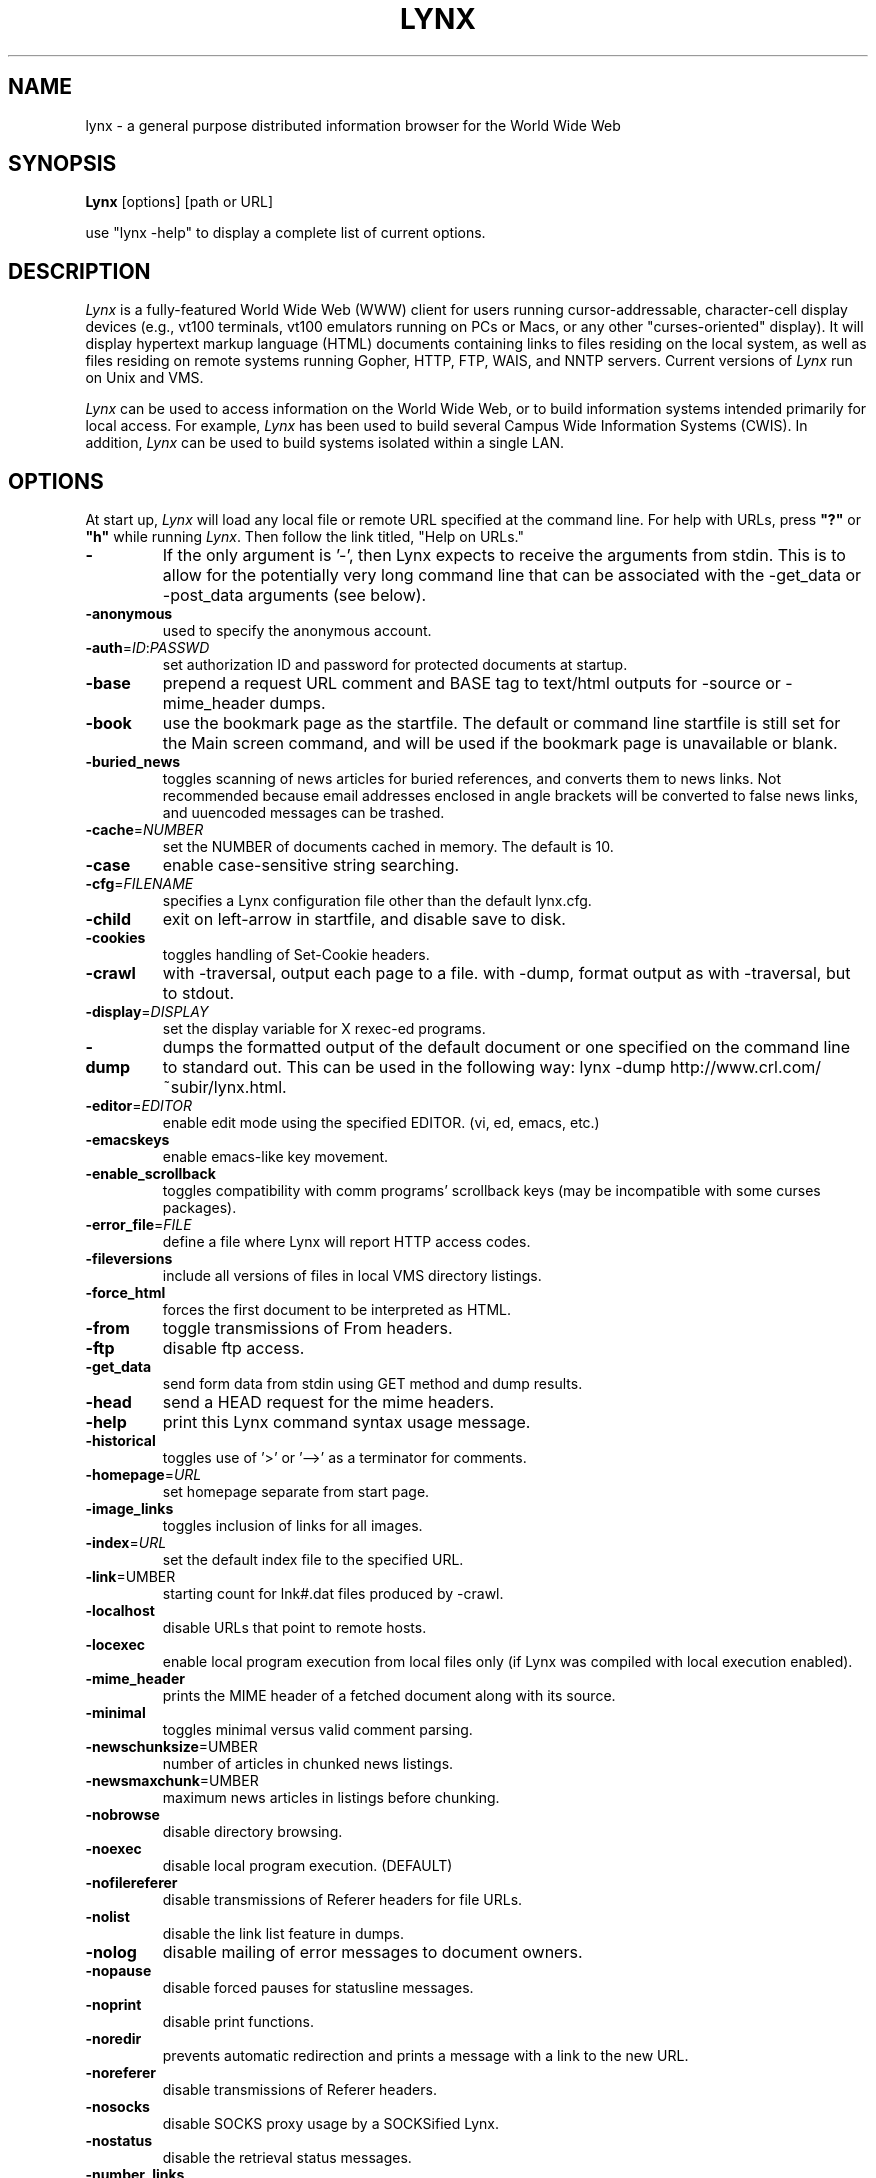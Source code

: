 .nr N -1
.nr D 5
.TH LYNX l Local
.UC 4
.SH NAME
lynx \- a general purpose distributed information browser for the World Wide Web
.SH SYNOPSIS
.B Lynx
[options] [path or URL]
.PP
use "lynx -help" to display a complete list of current options.
.SH DESCRIPTION
.\" This defines appropriate quote strings for nroff and troff
.ds lq \&"
.ds rq \&"
.if t .ds lq ``
.if t .ds rq ''
.\" Just in case these number registers aren't set yet...
.if \nN==0 .nr N 10
.if \nD==0 .nr D 5
.I
Lynx
is a fully-featured World Wide Web (WWW) client for users
running cursor-addressable, character-cell display devices (e.g.,
vt100 terminals, vt100 emulators running on PCs or Macs, or any
other "curses-oriented" display).  It will display hypertext
markup language (HTML) documents containing links to
files residing on the local system, as well as files residing on
remote systems running Gopher, HTTP, FTP, WAIS, and NNTP servers.
Current versions of
.I
Lynx
run on Unix and VMS.
.PP
.I
Lynx
can be used to access information on the World Wide Web, or
to build information systems intended primarily for local access.
For example,
.I
Lynx
has been used to build several Campus Wide
Information Systems (CWIS).  In addition,
.I
Lynx
can be used to
build systems isolated within a single LAN.
.SH OPTIONS
At start up, \fILynx\fR will load any local 
file or remote URL specified at the command
line.  For help with URLs, press \fB"?"\fR
or \fB"h"\fR while running \fILynx\fR.
Then follow the link titled, "Help on URLs."
.PP
.TP
.B -
If the only argument is '-', then Lynx expects to receive
the arguments from stdin. This is to allow for the
potentially very long command line that can be associated
with the -get_data or -post_data arguments (see below).
.TP
.B -anonymous
used to specify the anonymous account.
.TP
.B -auth\fR=\fIID\fR:\fIPASSWD
set authorization ID and password for protected documents at
startup.
.TP
.B -base
prepend a request URL comment and BASE tag to text/html
outputs for -source or -mime_header dumps.
.TP
.B -book
use the bookmark page as the startfile.  The default or command
line startfile is still set for the Main screen command, and will
be used if the bookmark page is unavailable or blank.
.TP
.B -buried_news
toggles scanning of news articles for buried references, and
converts them to news links.  Not recommended because email
addresses enclosed in angle brackets will be converted to
false news links, and uuencoded messages can be trashed.
.TP
.B -cache\fR=\fINUMBER
set the NUMBER of documents cached in memory.
The default is 10.
.TP
.B -case
enable case-sensitive string searching.
.TP
.B -cfg\fR=\fIFILENAME
specifies a Lynx configuration file other than the default
lynx.cfg.
.TP
.B -child
exit on left-arrow in startfile, and disable save to disk.
.TP
.B -cookies
toggles handling of Set-Cookie headers.
.TP
.B -crawl
with -traversal, output each page to a file.
with -dump, format output as with -traversal, but to stdout.
.TP
.B -display\fR=\fIDISPLAY
set the display variable for X rexec-ed programs.
.TP
.B -dump
dumps the formatted output of the default document or one
specified on the command line to standard out. 
This can be used in the following way:
lynx -dump http://www.crl.com/~subir/lynx.html.
.TP
.B -editor\fR=\fIEDITOR
enable edit mode using the specified
EDITOR. (vi, ed, emacs, etc.)
.TP
.B -emacskeys
enable emacs-like key movement.
.TP
.B -enable_scrollback
toggles compatibility with comm programs' scrollback keys
(may be incompatible with some curses packages).
.TP
.B -error_file\fR=\fIFILE
define a file where Lynx will report HTTP access codes.
.TP
.B -fileversions 
include all versions of files in local VMS directory listings.
.TP
.B -force_html 
forces the first document to be interpreted as HTML.
.TP
.B -from
toggle transmissions of From headers.
.TP
.B -ftp 
disable ftp access.
.TP
.B -get_data
send form data from stdin using GET method and dump results.
.TP
.B -head
send a HEAD request for the mime headers.
.TP
.B -help
print this Lynx command syntax usage message.
.TP
.B -historical
toggles use of '>' or '-->' as a terminator for comments.
.TP
.B -homepage\fR=\fIURL
set homepage separate from start page.
.TP
.B -image_links
toggles inclusion of links for all images.
.TP
.B -index\fR=\fIURL
set the default index file to the specified URL.
.TP
.B -link\fR=\fNUMBER
starting count for lnk#.dat files produced by -crawl.
.TP
.B -localhost
disable URLs that point to remote hosts.
.TP
.B -locexec
enable local program execution from local files only (if
Lynx was compiled with local execution enabled).
.TP
.B -mime_header
prints the MIME header of a fetched document along with its
source.
.TP
.B -minimal
toggles minimal versus valid comment parsing.
.TP
.B -newschunksize\fR=\fNUMBER
number of articles in chunked news listings.
.TP
.B -newsmaxchunk\fR=\fNUMBER
maximum news articles in listings before chunking.
.TP
.B -nobrowse
disable directory browsing.
.TP
.B -noexec
disable local program execution. (DEFAULT)
.TP
.B -nofilereferer
disable transmissions of Referer headers for file URLs.
.TP
.B -nolist
disable the link list feature in dumps.
.TP
.B -nolog
disable mailing of error messages to document owners.
.TP
.B -nopause
disable forced pauses for statusline messages.
.TP
.B -noprint
disable print functions.
.TP
.B -noredir
prevents automatic redirection and prints a message with a
link to the new URL.
.TP
.B -noreferer
disable transmissions of Referer headers.
.TP
.B -nosocks
disable SOCKS proxy usage by a SOCKSified Lynx.
.TP
.B -nostatus
disable the retrieval status messages.
.TP
.B -number_links
force numbering of links.
.TP
.B -popup
toggles handling of single-choice SELECT options via
popup windows or as lists of radio buttons.
.TP
.B -post_data
send form data from stdin using POST method and dump results.
.TP
.B -print
enable print functions. (default)
.TP
.B -pseudo_inlines
toggles pseudo-ALTs for inlines with no ALT string.
.TP
.B -raw
toggles default setting of 8-bit character translations
or CJK mode for the startup character set.
.TP
.B -realm
restricts access to URLs in the starting realm.
.TP
.B -reload
flushes the cache on a proxy server
(only the first document affected).
.TP
.B -restrictions\fR=\fI[option][,option][,option]...
allows a list of services to be disabled
selectively.  The following list is printed
if no options are specified.

.I all   
- restricts all options.

.I bookmark 
- disallow changing the location of the bookmark 
file. 

.I bookmark_exec
- disallow execution links via the bookmark file.

.I change_exec_perms
- disallow changing the eXecute permission on files
(but still allow it for directories) when local file
management is enabled.

.I default 
- same as command line option -anonymous. 
Disables default services for anonymous users. 
Currently set to all restricted except for: 
inside_telnet, outside_telnet, inside_news, 
inside_ftp, outside_ftp, inside_rlogin,
outside_rlogin, jump, mail and goto.  Defaults 
are setable within userdefs.h.

.I dired_support
- disallow local file management.

.I disk_save 
- disallow saving binary files to disk in the 
download menu.

.I download
- disallow downloaders in the download menu.

.I editor  
- disallow editing.

.I exec    
- disable execution scripts.

.I exec_frozen
- disallow the user from changing the local 
execution option.

.I file_url 
- disallow using G)oto, served links or bookmarks for
file: URLs.

.I goto    
- disable the 'g' (goto) command.  

.I inside_ftp
- disallow ftps for people coming from inside your
domain (utmp required for selectivity).

.I inside_news
- disallow USENET news posting for people coming 
from inside your domain (utmp required for selectivity).

.I inside_rlogin
- disallow rlogins for people coming from inside
your domain (utmp required for selectivity).

.I inside_telnet 
- disallow telnets for people coming from inside 
your domain (utmp required for selectivity). 

.I jump
- disable the 'j' (jump) command.

.I multibook
- disallow multiple bookmarks.

.I mail
- disallow mail.

.I news_post
- disallow USENET News posting.

.I options_save 
- disallow saving options in .lynxrc.

.I outside_ftp
- disallow ftps for people coming from outside your
domain (utmp required for selectivity).

.I outside_news
- disallow USENET news posting for people coming 
from outside your domain (utmp required for selectivity).

.I outside_rlogin
- disallow rlogins for people coming from outside
your domain (utmp required for selectivity).

.I outside_telnet 
- disallow telnets for people coming from 
outside your domain (utmp required for selectivity). 

.I print   
- disallow most print options. 

.I shell   
- disallow shell escapes and lynxexec or lynxprog G)oto's.

.I suspend 
- disallow Unix Control-Z suspends with escape to shell.

.I telnet_port
- disallow specifying a port in telnet G)oto's.

.I useragent
- disallow modifications of the User-Agent header.

.TP
.B -resubmit_posts
toggles forced resubmissions (no-cache) of forms with
method POST when the documents they returned are sought
with the PREV_DOC command or from the History List.
.TP
.B -rlogin
disable recognition of rlogin commands.
.TP
.B -selective
require .www_browsable files to browse directories.
.TP
.B -show_cursor
If enabled the cursor will not be hidden in the right hand
corner but will instead be positioned at the start of the
currently selected link.  Show cursor is the default for
systems without FANCY_CURSES capabilities.  The default
configuration can be changed in userdefs.h or lynx.cfg.
The command line switch toggles the default.
.TP
.B -source
works the same as dump but outputs HTML source instead of
formatted text.
.TP
.B -startfile_ok
allow non-http startfile and homepage with -validate.
.TP
.B -telnet
disable recognition of telnet commands.
.TP
.B -term\fR=\fITERM
tell Lynx what terminal type to assume its talking to.
(This may be useful for remote execution, when, for example,
Lynx connects to a remote TCP/IP port that starts a script that,
in turn, starts another Lynx process.)
.TP
.B -trace
turns on WWW trace mode.
.TP
.B -traversal
traverse all http links derived from startfile.  When used with
-crawl, each link that begins with the same string as startfile
is output to a file, intended for indexing.  See CRAWL.announce
for more information.
.TP
.B -underscore
toggles use of _underline_ format in dumps.
.TP
.B -validate
accept only http URLs (for validation).  Complete security
restrictions also are implemented.
.TP
.B -version
print version information.
.TP
.B -vikeys
enable vi-like key movement.
.SH COMMANDS
o Use \fBUp arrow\fR and \fBDown arrow\fR to scroll through hypertext links.
.br
o \fBRight arrow\fR or \fBReturn\fR will follow a highlighted hypertext link.
.br
o \fBLeft Arrow\fR will retreat from a link.
.br
o Type \fB"h"\fR or \fB"?"\fR for online help and descriptions 
of key-stroke commands.
.br
o Type \fB"k"\fR for a complete list of the current key-stroke 
command mappings.
.SH NOTES
This is the Lynx v2.7.1 Release for Unix/VMS
.PP
If you wish to contribute to the further development
of \fILynx\fR, subscribe to our mailing list.  Send email to
<majordomo@sig.net> with "subscribe lynx-dev" as the only line
in the body of your message.
.PP
Send bug reports, comments, suggestions to <lynx-dev@sig.net>
after subscribing.
.PP
Unsubscribe by sending email to <majordomo@sig.net> with
"unsubscribe lynx-dev" as the only line in the body of your message.
Do not send the unsubscribe message to the lynx-dev list, itself.
.SH ACKNOWLEDGMENTS
Lynx has incorporated code from a variety of sources along the way.
The earliest versions of Lynx included code from Earl Fogel of Computing
Services at the University of Saskatchewan, who implemented HYPERREZ
in the Unix environment.  HYPERREZ was developed by Niel Larson of 
Think.com and served as the model for the early versions of Lynx.
Those versions also incorporated libraries from the Unix Gopher clients
developed at the University of Minnesota, and the later versions of 
Lynx rely on the WWW client library code developed by Tim Berners-Lee
and the WWW community.  Also a special thanks to Foteos Macrides who ported
much of Lynx to VMS and did or organized most of its development since the
departures of Lou Montulli and Garrett Blythe from the University of Kansas
in the summer of 1994 through the current release of v2.7.1, and to everyone
on the net who has contributed to Lynx's development either directly (through
patches, comments or bug reports) or indirectly (through inspiration and
development of other systems).
.SH AUTHORS
Lou Montulli, Garrett Blythe, Craig Lavender, Michael Grobe, Charles Rezac
.br
Academic Computing Services
.br
University of Kansas
.br
Lawrence, Kansas 66047
.PP
Foteos Macrides
.br
Worcester Foundation for Biomedical Research
.br
Shrewsbury, Massachusetts 01545
